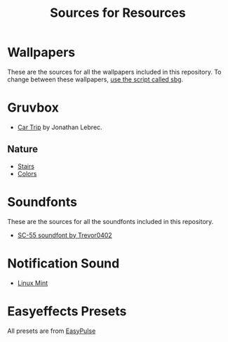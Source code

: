 #+title: Sources for Resources

* Wallpapers
These are the sources for all the wallpapers included in this repository.
To change between these wallpapers, [[../../../scripts/modules/change-wallpaper.nix][use the script called sbg]].

* Gruvbox
- [[https://www.artstation.com/artwork/d0vdzK][Car Trip]] by Jonathan Lebrec.

** Nature
- [[https://gruvbox-wallpapers.pages.dev/wallpapers/irl/stairs.jpg][Stairs]]
- [[https://gruvbox-wallpapers.pages.dev/wallpapers/irl/Colors.png][Colors]]

* Soundfonts
These are the sources for all the soundfonts included in this repository.

- [[https://www.doomworld.com/forum/topic/118828-trevor0402s-sc-55-soundfont/][SC-55 soundfont by Trevor0402]]

* Notification Sound
- [[https://www.youtube.com/watch?v=6soBlsr1Mx0][Linux Mint]]

* Easyeffects Presets
All presets are from [[https://github.com/p-chan5/EasyPulse][EasyPulse]]

